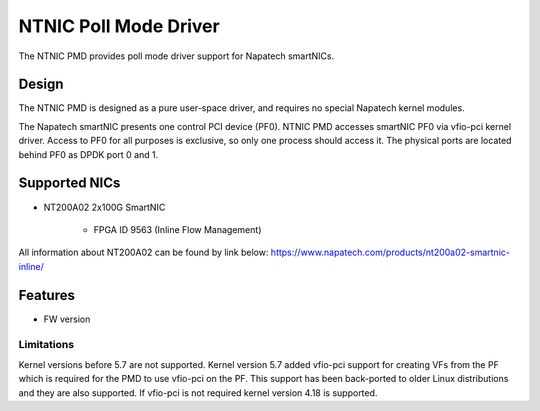 ..  SPDX-License-Identifier: BSD-3-Clause
    Copyright(c) 2023 Napatech A/S

NTNIC Poll Mode Driver
======================

The NTNIC PMD provides poll mode driver support for Napatech smartNICs.


Design
------

The NTNIC PMD is designed as a pure user-space driver, and requires no special
Napatech kernel modules.

The Napatech smartNIC presents one control PCI device (PF0). NTNIC PMD accesses
smartNIC PF0 via vfio-pci kernel driver. Access to PF0 for all purposes is
exclusive, so only one process should access it. The physical ports are located
behind PF0 as DPDK port 0 and 1.


Supported NICs
--------------

- NT200A02 2x100G SmartNIC

    - FPGA ID 9563 (Inline Flow Management)

All information about NT200A02 can be found by link below:
https://www.napatech.com/products/nt200a02-smartnic-inline/

Features
--------

- FW version

Limitations
~~~~~~~~~~~

Kernel versions before 5.7 are not supported. Kernel version 5.7 added vfio-pci
support for creating VFs from the PF which is required for the PMD to use
vfio-pci on the PF. This support has been back-ported to older Linux
distributions and they are also supported. If vfio-pci is not required kernel
version 4.18 is supported.
